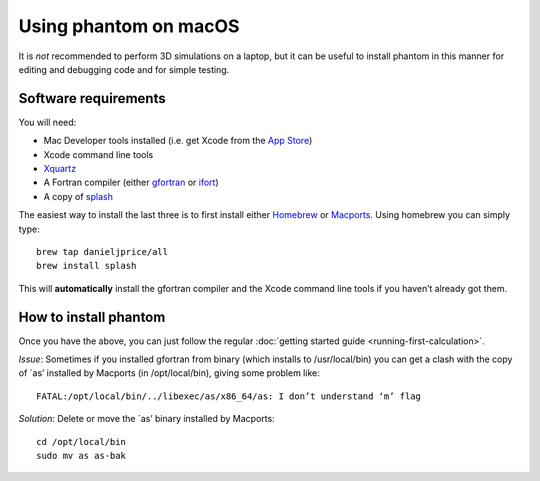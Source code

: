 Using phantom on macOS
======================

It is *not* recommended to perform 3D simulations on a laptop, but it
can be useful to install phantom in this manner for editing and
debugging code and for simple testing.

Software requirements
---------------------

You will need:

-  Mac Developer tools installed (i.e. get Xcode from the `App
   Store <https://itunes.apple.com/au/app/xcode/id497799835?mt=12>`__)

-  Xcode command line tools

-  `Xquartz <https://www.xquartz.org>`__

-  A Fortran compiler (either
   `gfortran <https://gcc.gnu.org/wiki/GFortranBinaries>`__ or
   `ifort <https://software.intel.com/en-us/fortran-compilers>`__)

-  A copy of `splash <http://users.monash.edu.au/~dprice/splash>`__

The easiest way to install the last three is to first install either
`Homebrew <https://brew.sh>`__ or `Macports <http://macports.org>`__.
Using homebrew you can simply type:

::

   brew tap danieljprice/all
   brew install splash

This will **automatically** install the gfortran compiler and the Xcode
command line tools if you haven’t already got them.

How to install phantom
----------------------

Once you have the above, you can just follow the regular :doc:`getting
started guide <running-first-calculation>`.


*Issue*: Sometimes if you installed gfortran from binary (which installs
to /usr/local/bin) you can get a clash with the copy of \`as’ installed
by Macports (in /opt/local/bin), giving some problem like:

::

   FATAL:/opt/local/bin/../libexec/as/x86_64/as: I don’t understand ‘m’ flag

*Solution:* Delete or move the \`as’ binary installed by Macports:

::

   cd /opt/local/bin
   sudo mv as as-bak
